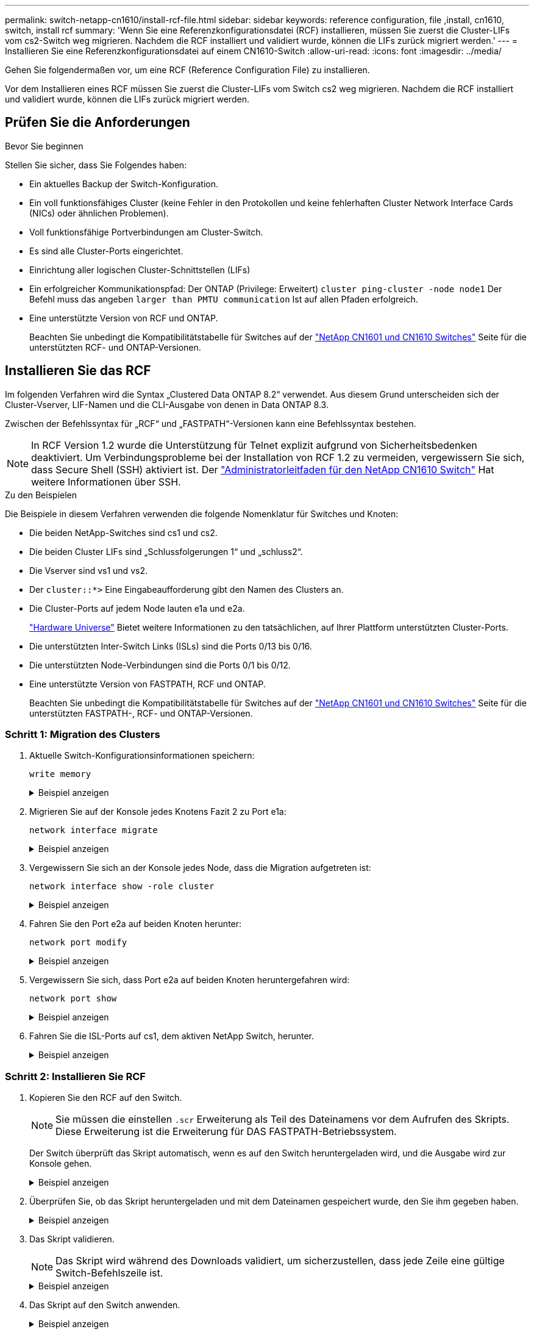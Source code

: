 ---
permalink: switch-netapp-cn1610/install-rcf-file.html 
sidebar: sidebar 
keywords: reference configuration, file ,install, cn1610, switch, install rcf 
summary: 'Wenn Sie eine Referenzkonfigurationsdatei (RCF) installieren, müssen Sie zuerst die Cluster-LIFs vom cs2-Switch weg migrieren. Nachdem die RCF installiert und validiert wurde, können die LIFs zurück migriert werden.' 
---
= Installieren Sie eine Referenzkonfigurationsdatei auf einem CN1610-Switch
:allow-uri-read: 
:icons: font
:imagesdir: ../media/


[role="lead"]
Gehen Sie folgendermaßen vor, um eine RCF (Reference Configuration File) zu installieren.

Vor dem Installieren eines RCF müssen Sie zuerst die Cluster-LIFs vom Switch cs2 weg migrieren. Nachdem die RCF installiert und validiert wurde, können die LIFs zurück migriert werden.



== Prüfen Sie die Anforderungen

.Bevor Sie beginnen
Stellen Sie sicher, dass Sie Folgendes haben:

* Ein aktuelles Backup der Switch-Konfiguration.
* Ein voll funktionsfähiges Cluster (keine Fehler in den Protokollen und keine fehlerhaften Cluster Network Interface Cards (NICs) oder ähnlichen Problemen).
* Voll funktionsfähige Portverbindungen am Cluster-Switch.
* Es sind alle Cluster-Ports eingerichtet.
* Einrichtung aller logischen Cluster-Schnittstellen (LIFs)
* Ein erfolgreicher Kommunikationspfad: Der ONTAP (Privilege: Erweitert) `cluster ping-cluster -node node1` Der Befehl muss das angeben `larger than PMTU communication` Ist auf allen Pfaden erfolgreich.
* Eine unterstützte Version von RCF und ONTAP.
+
Beachten Sie unbedingt die Kompatibilitätstabelle für Switches auf der http://mysupport.netapp.com/NOW/download/software/cm_switches_ntap/["NetApp CN1601 und CN1610 Switches"^] Seite für die unterstützten RCF- und ONTAP-Versionen.





== Installieren Sie das RCF

Im folgenden Verfahren wird die Syntax „Clustered Data ONTAP 8.2“ verwendet. Aus diesem Grund unterscheiden sich der Cluster-Vserver, LIF-Namen und die CLI-Ausgabe von denen in Data ONTAP 8.3.

Zwischen der Befehlssyntax für „RCF“ und „FASTPATH“-Versionen kann eine Befehlssyntax bestehen.


NOTE: In RCF Version 1.2 wurde die Unterstützung für Telnet explizit aufgrund von Sicherheitsbedenken deaktiviert. Um Verbindungsprobleme bei der Installation von RCF 1.2 zu vermeiden, vergewissern Sie sich, dass Secure Shell (SSH) aktiviert ist. Der https://library.netapp.com/ecm/ecm_get_file/ECMP1117874["Administratorleitfaden für den NetApp CN1610 Switch"^] Hat weitere Informationen über SSH.

.Zu den Beispielen
Die Beispiele in diesem Verfahren verwenden die folgende Nomenklatur für Switches und Knoten:

* Die beiden NetApp-Switches sind cs1 und cs2.
* Die beiden Cluster LIFs sind „Schlussfolgerungen 1“ und „schluss2“.
* Die Vserver sind vs1 und vs2.
* Der `cluster::*>` Eine Eingabeaufforderung gibt den Namen des Clusters an.
* Die Cluster-Ports auf jedem Node lauten e1a und e2a.
+
https://hwu.netapp.com/["Hardware Universe"^] Bietet weitere Informationen zu den tatsächlichen, auf Ihrer Plattform unterstützten Cluster-Ports.

* Die unterstützten Inter-Switch Links (ISLs) sind die Ports 0/13 bis 0/16.
* Die unterstützten Node-Verbindungen sind die Ports 0/1 bis 0/12.
* Eine unterstützte Version von FASTPATH, RCF und ONTAP.
+
Beachten Sie unbedingt die Kompatibilitätstabelle für Switches auf der http://mysupport.netapp.com/NOW/download/software/cm_switches_ntap/["NetApp CN1601 und CN1610 Switches"^] Seite für die unterstützten FASTPATH-, RCF- und ONTAP-Versionen.





=== Schritt 1: Migration des Clusters

. Aktuelle Switch-Konfigurationsinformationen speichern:
+
`write memory`

+
.Beispiel anzeigen
[%collapsible]
====
Das folgende Beispiel zeigt die aktuelle Switch-Konfiguration, die in der Startkonfiguration gespeichert wird (`startup-config`) Datei auf Schalter cs2:

[listing]
----
(cs2) # write memory
This operation may take a few minutes.
Management interfaces will not be available during this time.

Are you sure you want to save? (y/n) y

Config file 'startup-config' created successfully.

Configuration Saved!
----
====
. Migrieren Sie auf der Konsole jedes Knotens Fazit 2 zu Port e1a:
+
`network interface migrate`

+
.Beispiel anzeigen
[%collapsible]
====
[listing]
----
cluster::*> network interface migrate -vserver vs1 -lif clus2 -source-node node1 -destnode node1 -dest-port e1a

cluster::*> network interface migrate -vserver vs2 -lif clus2 -source-node node2 -destnode node2 -dest-port e1a
----
====
. Vergewissern Sie sich an der Konsole jedes Node, dass die Migration aufgetreten ist:
+
`network interface show -role cluster`

+
.Beispiel anzeigen
[%collapsible]
====
Das folgende Beispiel zeigt, dass Faclu2 auf beiden Knoten zu Port e1a migriert hat:

[listing]
----
cluster::*> network port show -role cluster
         clus1      up/up      10.10.10.1/16   node2    e1a     true
         clus2      up/up      10.10.10.2/16   node2    e1a     false
----
====
. Fahren Sie den Port e2a auf beiden Knoten herunter:
+
`network port modify`

+
.Beispiel anzeigen
[%collapsible]
====
Das folgende Beispiel zeigt, dass Port e2a auf beiden Nodes heruntergefahren wird:

[listing]
----
cluster::*> network port modify -node node1 -port e2a -up-admin false
cluster::*> network port modify -node node2 -port e2a -up-admin false
----
====
. Vergewissern Sie sich, dass Port e2a auf beiden Knoten heruntergefahren wird:
+
`network port show`

+
.Beispiel anzeigen
[%collapsible]
====
[listing]
----
cluster::*> network port show -role cluster

                                  Auto-Negot  Duplex      Speed (Mbps)
Node   Port   Role     Link MTU   Admin/Oper  Admin/Oper  Admin/Oper
------ ------ -------- ---- ----- ----------- ----------  -----------
node1
       e1a    cluster  up   9000  true/true   full/full   auto/10000
       e2a    cluster  down 9000  true/true   full/full   auto/10000
node2
       e1a    cluster  up   9000  true/true   full/full   auto/10000
       e2a    cluster  down 9000  true/true   full/full   auto/10000
----
====
. Fahren Sie die ISL-Ports auf cs1, dem aktiven NetApp Switch, herunter.
+
.Beispiel anzeigen
[%collapsible]
====
[listing]
----
(cs1) # configure
(cs1) (config) # interface 0/13-0/16
(cs1) (interface 0/13-0/16) # shutdown
(cs1) (interface 0/13-0/16) # exit
(cs1) (config) # exit
----
====




=== Schritt 2: Installieren Sie RCF

. Kopieren Sie den RCF auf den Switch.
+

NOTE: Sie müssen die einstellen `.scr` Erweiterung als Teil des Dateinamens vor dem Aufrufen des Skripts. Diese Erweiterung ist die Erweiterung für DAS FASTPATH-Betriebssystem.

+
Der Switch überprüft das Skript automatisch, wenn es auf den Switch heruntergeladen wird, und die Ausgabe wird zur Konsole gehen.

+
.Beispiel anzeigen
[%collapsible]
====
[listing]
----
(cs2) # copy tftp://10.10.0.1/CN1610_CS_RCF_v1.1.txt nvram:script CN1610_CS_RCF_v1.1.scr

[the script is now displayed line by line]
Configuration script validated.
File transfer operation completed successfully.
----
====
. Überprüfen Sie, ob das Skript heruntergeladen und mit dem Dateinamen gespeichert wurde, den Sie ihm gegeben haben.
+
.Beispiel anzeigen
[%collapsible]
====
[listing]
----
(cs2) # script list
Configuration Script Name        Size(Bytes)
-------------------------------- -----------
running-config.scr               6960
CN1610_CS_RCF_v1.1.scr           2199

2 configuration script(s) found.
6038 Kbytes free.
----
====
. Das Skript validieren.
+

NOTE: Das Skript wird während des Downloads validiert, um sicherzustellen, dass jede Zeile eine gültige Switch-Befehlszeile ist.

+
.Beispiel anzeigen
[%collapsible]
====
[listing]
----
(cs2) # script validate CN1610_CS_RCF_v1.1.scr
[the script is now displayed line by line]
Configuration script 'CN1610_CS_RCF_v1.1.scr' validated.
----
====
. Das Skript auf den Switch anwenden.
+
.Beispiel anzeigen
[%collapsible]
====
[listing]
----
(cs2) #script apply CN1610_CS_RCF_v1.1.scr

Are you sure you want to apply the configuration script? (y/n) y
[the script is now displayed line by line]...

Configuration script 'CN1610_CS_RCF_v1.1.scr' applied.
----
====
. Überprüfen Sie, ob Ihre Änderungen auf dem Switch implementiert wurden.
+
[listing]
----
(cs2) # show running-config
----
+
Im Beispiel wird das angezeigt `running-config` Datei auf dem Switch. Sie müssen die Datei mit dem RCF vergleichen, um zu überprüfen, ob die Parameter, die Sie eingestellt haben, wie Sie erwarten.

. Speichern Sie die Änderungen.
. Stellen Sie die ein `running-config` Als Standarddatei.
+
.Beispiel anzeigen
[%collapsible]
====
[listing]
----
(cs2) # write memory
This operation may take a few minutes.
Management interfaces will not be available during this time.

Are you sure you want to save? (y/n) y

Config file 'startup-config' created successfully.
----
====
. Starten Sie den Switch neu, und überprüfen Sie, ob der `running-config` Die Datei ist korrekt.
+
Nach Abschluss des Neubootens müssen Sie sich anmelden, zeigen Sie die an `running-config` Datei, und suchen Sie dann nach der Beschreibung auf Schnittstelle 3/64, die die Versionsbezeichnung für die RCF ist.

+
.Beispiel anzeigen
[%collapsible]
====
[listing]
----
(cs2) # reload

The system has unsaved changes.
Would you like to save them now? (y/n) y


Config file 'startup-config' created successfully.
Configuration Saved!
System will now restart!
----
====
. ISL-Ports an cs1, dem aktiven Switch, herauf.
+
.Beispiel anzeigen
[%collapsible]
====
[listing]
----
(cs1) # configure
(cs1) (config)# interface 0/13-0/16
(cs1) (Interface 0/13-0/16)# no shutdown
(cs1) (Interface 0/13-0/16)# exit
(cs1) (config)# exit
----
====
. Vergewissern Sie sich, dass die ISLs betriebsbereit sind:
+
`show port-channel 3/1`

+
Das Feld „Verbindungsstatus“ sollte angezeigt werden `Up`.

+
.Beispiel anzeigen
[%collapsible]
====
[listing]
----

(cs2) # show port-channel 3/1

Local Interface................................ 3/1
Channel Name................................... ISL-LAG
Link State..................................... Up
Admin Mode..................................... Enabled
Type........................................... Static
Load Balance Option............................ 7
(Enhanced hashing mode)

Mbr    Device/       Port      Port
Ports  Timeout       Speed     Active
------ ------------- --------- -------
0/13   actor/long    10G Full  True
       partner/long
0/14   actor/long    10G Full  True
       partner/long
0/15   actor/long    10G Full  True
       partner/long
0/16   actor/long    10G Full  True
       partner/long
----
====
. Bringen Sie e2a des Cluster-Ports auf beiden Nodes in das System:
+
`network port modify`

+
.Beispiel anzeigen
[%collapsible]
====
Das folgende Beispiel zeigt, dass Port e2a auf node1 und node2 hochgestellt wird:

[listing]
----
cluster::*> network port modify -node node1 -port e2a -up-admin true
cluster::*> network port modify -node node2 -port e2a -up-admin true
----
====




=== Schritt 3: Installation validieren

. Vergewissern Sie sich, dass Port e2a auf beiden Knoten aktiv ist:
+
`network port show -_role cluster_`

+
.Beispiel anzeigen
[%collapsible]
====
[listing]
----
cluster::*> network port show -role cluster

                                Auto-Negot  Duplex      Speed (Mbps)
Node   Port Role     Link MTU   Admin/Oper  Admin/Oper  Admin/Oper
------ ---- -------- ---- ----  ----------- ----------  ------------
node1
       e1a  cluster  up   9000  true/true   full/full   auto/10000
       e2a  cluster  up   9000  true/true   full/full   auto/10000
node2
       e1a  cluster  up   9000  true/true   full/full   auto/10000
       e2a  cluster  up   9000  true/true   full/full   auto/10000
----
====
. Stellen Sie auf beiden Knoten clu2 zurück, der mit Port e2a verknüpft ist:
+
`network interface revert`

+
Das LIF ist möglicherweise automatisch zurückgesetzt, je nach Ihrer Version von ONTAP.

+
.Beispiel anzeigen
[%collapsible]
====
[listing]
----
cluster::*> network interface revert -vserver node1 -lif clus2
cluster::*> network interface revert -vserver node2 -lif clus2
----
====
. Vergewissern Sie sich, dass das LIF jetzt die Startseite ist (`true`) Auf beiden Knoten:
+
`network interface show -_role cluster_`

+
.Beispiel anzeigen
[%collapsible]
====
[listing]
----
cluster::*> network interface show -role cluster

        Logical    Status     Network        Current  Current Is
Vserver Interface  Admin/Oper Address/Mask   Node     Port    Home
------- ---------- ---------- -------------- -------- ------- ----
vs1
        clus1      up/up      10.10.10.1/24  node1    e1a     true
        clus2      up/up      10.10.10.2/24  node1    e2a     true
vs2
        clus1      up/up      10.10.10.1/24  node2    e1a     true
        clus2      up/up      10.10.10.2/24  node2    e2a     true
----
====
. Anzeigen des Status der Node-Mitglieder:
+
`cluster show`

+
.Beispiel anzeigen
[%collapsible]
====
[listing]
----
cluster::> cluster show

Node           Health  Eligibility
-------------- ------- ------------
node1
               true    true
node2
               true    true
----
====
. Kopieren Sie die `running-config` Datei in der `startup-config` Datei, wenn Sie mit den Software-Versionen und Switch-Einstellungen zufrieden sind.
+
.Beispiel anzeigen
[%collapsible]
====
[listing]
----
(cs2) # write memory
This operation may take a few minutes.
Management interfaces will not be available during this time.

Are you sure you want to save? (y/n) y

Config file 'startup-config' created successfully.

Configuration Saved!
----
====
. Wiederholen Sie die vorherigen Schritte, um die RCF auf dem anderen Schalter, cs1, zu installieren.


.Was kommt als Nächstes?
link:../switch-cshm/config-overview.html["Konfigurieren Sie die Überwachung des Switch-Systemzustands"]
